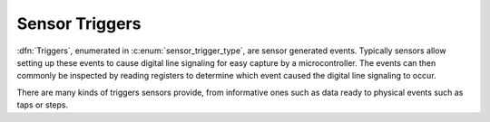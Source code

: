.. _sensor-trigger:

Sensor Triggers
###############

:dfn:`Triggers`, enumerated in :c:enum:`sensor_trigger_type`, are sensor
generated events. Typically sensors allow setting up these events to cause
digital line signaling for easy capture by a microcontroller. The events can
then commonly be inspected by reading registers to determine which event caused
the digital line signaling to occur.

There are many kinds of triggers sensors provide, from informative ones such as
data ready to physical events such as taps or steps.

